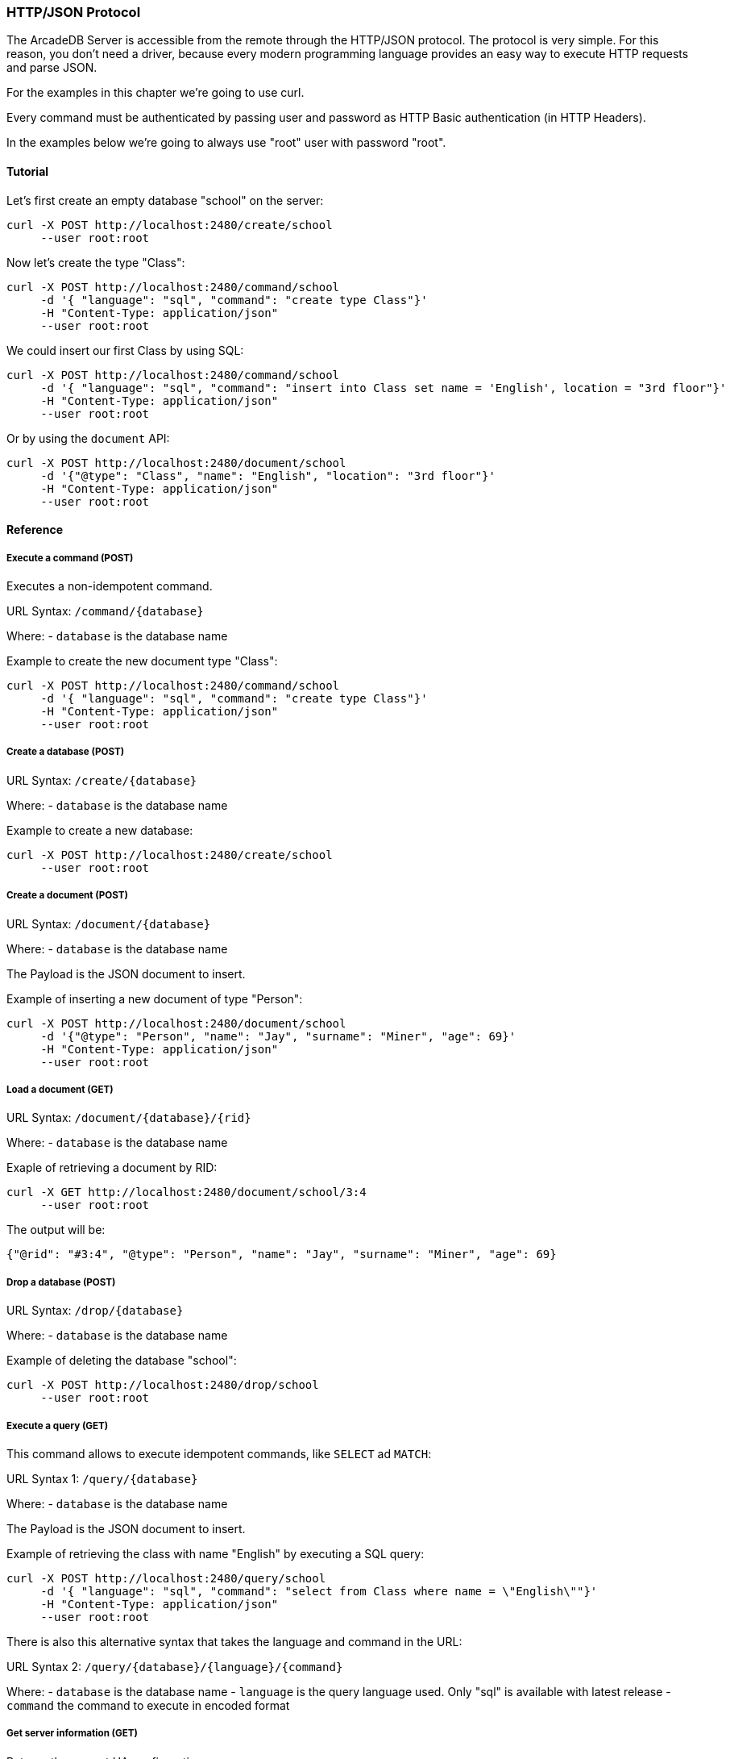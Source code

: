 
=== HTTP/JSON Protocol

The ArcadeDB Server is accessible from the remote through the HTTP/JSON protocol. The protocol is very simple.
For this reason, you don't need a driver, because every modern programming language provides an easy way to execute HTTP requests and parse JSON.

For the examples in this chapter we're going to use curl.

Every command must be authenticated by passing user and password as HTTP Basic authentication (in HTTP Headers).

In the examples below we're going to always use "root" user with password "root".

==== Tutorial

Let's first create an empty database "school" on the server:

```json
curl -X POST http://localhost:2480/create/school
     --user root:root
```

Now let's create the type "Class":

```json
curl -X POST http://localhost:2480/command/school
     -d '{ "language": "sql", "command": "create type Class"}'
     -H "Content-Type: application/json"
     --user root:root
```

We could insert our first Class by using SQL:

```json
curl -X POST http://localhost:2480/command/school
     -d '{ "language": "sql", "command": "insert into Class set name = 'English', location = "3rd floor"}'
     -H "Content-Type: application/json"
     --user root:root
```

Or by using the `document` API:

```json
curl -X POST http://localhost:2480/document/school
     -d '{"@type": "Class", "name": "English", "location": "3rd floor"}'
     -H "Content-Type: application/json"
     --user root:root
```


==== Reference

===== Execute a command (POST)

Executes a non-idempotent command.

URL Syntax: `/command/{database}`

Where:
- `database` is the database name

Example to create the new document type "Class":

```json
curl -X POST http://localhost:2480/command/school
     -d '{ "language": "sql", "command": "create type Class"}'
     -H "Content-Type: application/json"
     --user root:root
```

===== Create a database (POST)

URL Syntax: `/create/{database}`

Where:
- `database` is the database name

Example to create a new database:

```json
curl -X POST http://localhost:2480/create/school
     --user root:root
```

===== Create a document (POST)

URL Syntax: `/document/{database}`

Where:
- `database` is the database name

The Payload is the JSON document to insert.

Example of inserting a new document of type "Person":

```json
curl -X POST http://localhost:2480/document/school
     -d '{"@type": "Person", "name": "Jay", "surname": "Miner", "age": 69}'
     -H "Content-Type: application/json"
     --user root:root
```

===== Load a document (GET)

URL Syntax: `/document/{database}/{rid}`

Where:
- `database` is the database name

Exaple of retrieving a document by RID:

```json
curl -X GET http://localhost:2480/document/school/3:4
     --user root:root
```

The output will be:

```json
{"@rid": "#3:4", "@type": "Person", "name": "Jay", "surname": "Miner", "age": 69}
```

===== Drop a database (POST)

URL Syntax: `/drop/{database}`

Where:
- `database` is the database name

Example of deleting the database "school":

```json
curl -X POST http://localhost:2480/drop/school
     --user root:root
```

===== Execute a query (GET)

This command allows to execute idempotent commands, like `SELECT` ad `MATCH`:

URL Syntax 1: `/query/{database}`

Where:
- `database` is the database name

The Payload is the JSON document to insert.

Example of retrieving the class with name "English" by executing a SQL query:

```json
curl -X POST http://localhost:2480/query/school
     -d '{ "language": "sql", "command": "select from Class where name = \"English\""}'
     -H "Content-Type: application/json"
     --user root:root
```

There is also this alternative syntax that takes the language and command in the URL:

URL Syntax 2: `/query/{database}/{language}/{command}`

Where:
- `database` is the database name
- `language` is the query language used. Only "sql" is available with latest release
- `command` the command to execute in encoded format

===== Get server information (GET)

Returns the current HA configuration.

URL Syntax: `/server`

Example:

```json
curl -X GET http://localhost:2480/server
     --user root:root
```

Return:

```json
{ "leaderServer": "europe0", "replicaServers" : ["usa0", "usa1"]}
```

